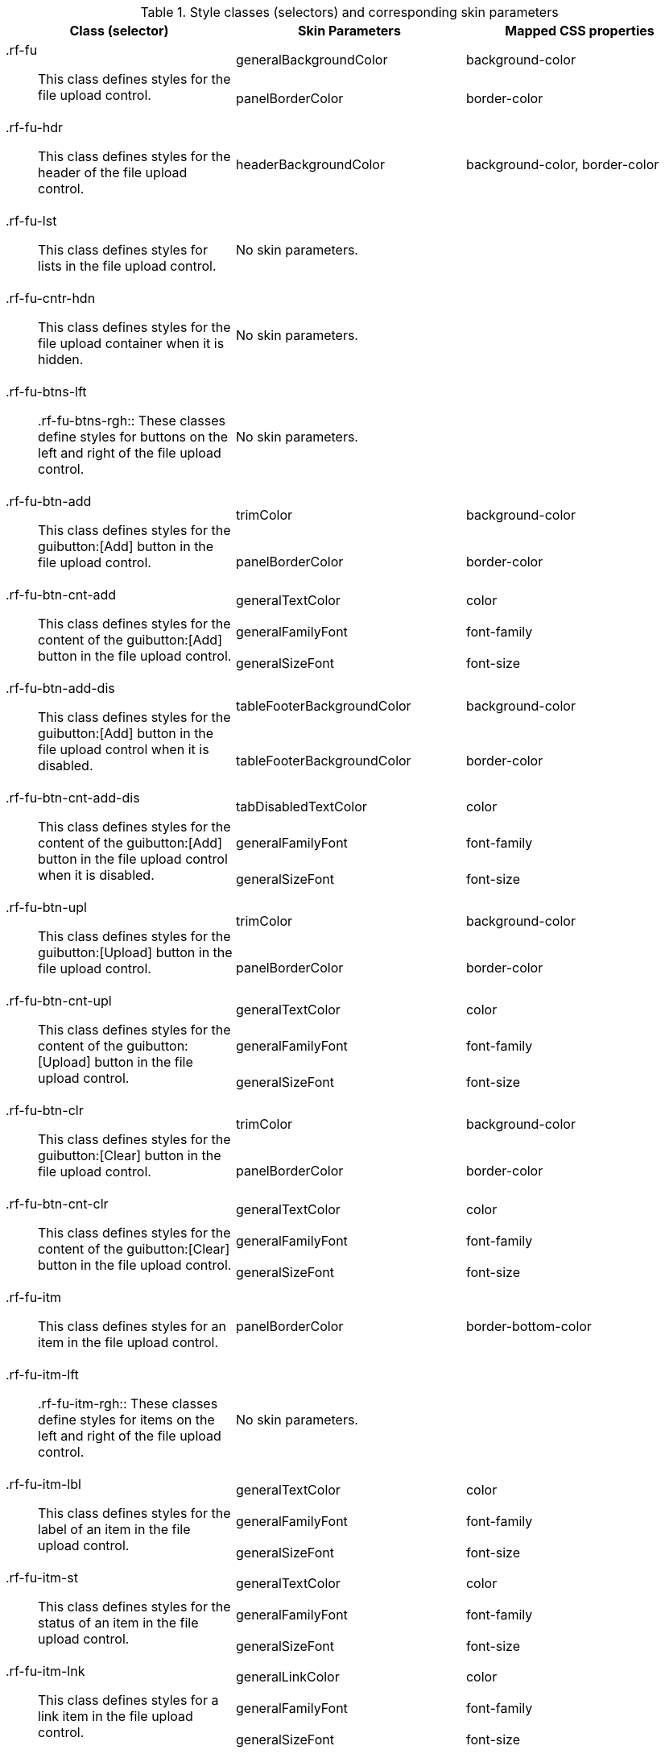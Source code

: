 [[tabl-richfileUpload-Style_classes_and_corresponding_skin_parameters]]

.Style classes (selectors) and corresponding skin parameters
[options="header", valign="middle", cols="1a,1,1"]
|===============
|Class (selector)|Skin Parameters|Mapped CSS properties

.2+|+.rf-fu+:: This class defines styles for the file upload control.
|+generalBackgroundColor+|background-color
|+panelBorderColor+|border-color

|+.rf-fu-hdr+:: This class defines styles for the header of the file upload control.
|+headerBackgroundColor+|background-color, border-color

|+.rf-fu-lst+:: This class defines styles for lists in the file upload control.
2+|No skin parameters.

|+.rf-fu-cntr-hdn+:: This class defines styles for the file upload container when it is hidden.
2+|No skin parameters.

|+.rf-fu-btns-lft+:: +.rf-fu-btns-rgh+:: These classes define styles for buttons on the left and right of the file upload control.
2+|No skin parameters.

.2+|+.rf-fu-btn-add+:: This class defines styles for the guibutton:[Add] button in the file upload control.
|+trimColor+|background-color
|+panelBorderColor+|border-color

.3+|+.rf-fu-btn-cnt-add+:: This class defines styles for the content of the guibutton:[Add] button in the file upload control.
|+generalTextColor+|color
|+generalFamilyFont+|font-family
|+generalSizeFont+|font-size

.2+|+.rf-fu-btn-add-dis+:: This class defines styles for the guibutton:[Add] button in the file upload control when it is disabled.
|+tableFooterBackgroundColor+|background-color
|+tableFooterBackgroundColor+|border-color

.3+|+.rf-fu-btn-cnt-add-dis+:: This class defines styles for the content of the guibutton:[Add] button in the file upload control when it is disabled.
|+tabDisabledTextColor+|color
|+generalFamilyFont+|font-family
|+generalSizeFont+|font-size

.2+|+.rf-fu-btn-upl+:: This class defines styles for the guibutton:[Upload] button in the file upload control.
|+trimColor+|background-color
|+panelBorderColor+|border-color

.3+|+.rf-fu-btn-cnt-upl+:: This class defines styles for the content of the guibutton:[Upload] button in the file upload control.
|+generalTextColor+|color
|+generalFamilyFont+|font-family
|+generalSizeFont+|font-size

.2+|+.rf-fu-btn-clr+:: This class defines styles for the guibutton:[Clear] button in the file upload control.
|+trimColor+|background-color
|+panelBorderColor+|border-color

.3+|+.rf-fu-btn-cnt-clr+:: This class defines styles for the content of the guibutton:[Clear] button in the file upload control.
|+generalTextColor+|color
|+generalFamilyFont+|font-family
|+generalSizeFont+|font-size

|+.rf-fu-itm+:: This class defines styles for an item in the file upload control.
|+panelBorderColor+|border-bottom-color

|+.rf-fu-itm-lft+:: +.rf-fu-itm-rgh+:: These classes define styles for items on the left and right of the file upload control.
2+|No skin parameters.

.3+|+.rf-fu-itm-lbl+:: This class defines styles for the label of an item in the file upload control.
|+generalTextColor+|color
|+generalFamilyFont+|font-family
|+generalSizeFont+|font-size

.3+|+.rf-fu-itm-st+:: This class defines styles for the status of an item in the file upload control.
|+generalTextColor+|color
|+generalFamilyFont+|font-family
|+generalSizeFont+|font-size

.3+|+.rf-fu-itm-lnk+:: This class defines styles for a link item in the file upload control.
|+generalLinkColor+|color
|+generalFamilyFont+|font-family
|+generalSizeFont+|font-size

|+.rf-fu-inp+:: This class defines styles for the input field in the file upload control.
2+|No skin parameters.

|+.rf-fu-inp-cntr+:: This class defines styles for the input field container in the file upload control.
2+|No skin parameters.
|===============

